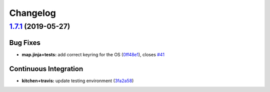 
Changelog
=========

`1.7.1 <https://github.com/myii/apt-formula/compare/v1.7.0...v1.7.1>`_ (2019-05-27)
---------------------------------------------------------------------------------------

Bug Fixes
^^^^^^^^^


* **map.jinja+tests:** add correct keyring for the OS (\ `0ff48e1 <https://github.com/myii/apt-formula/commit/0ff48e1>`_\ ), closes `#41 <https://github.com/myii/apt-formula/issues/41>`_

Continuous Integration
^^^^^^^^^^^^^^^^^^^^^^


* **kitchen+travis:** update testing environment (\ `3fa2a58 <https://github.com/myii/apt-formula/commit/3fa2a58>`_\ )
